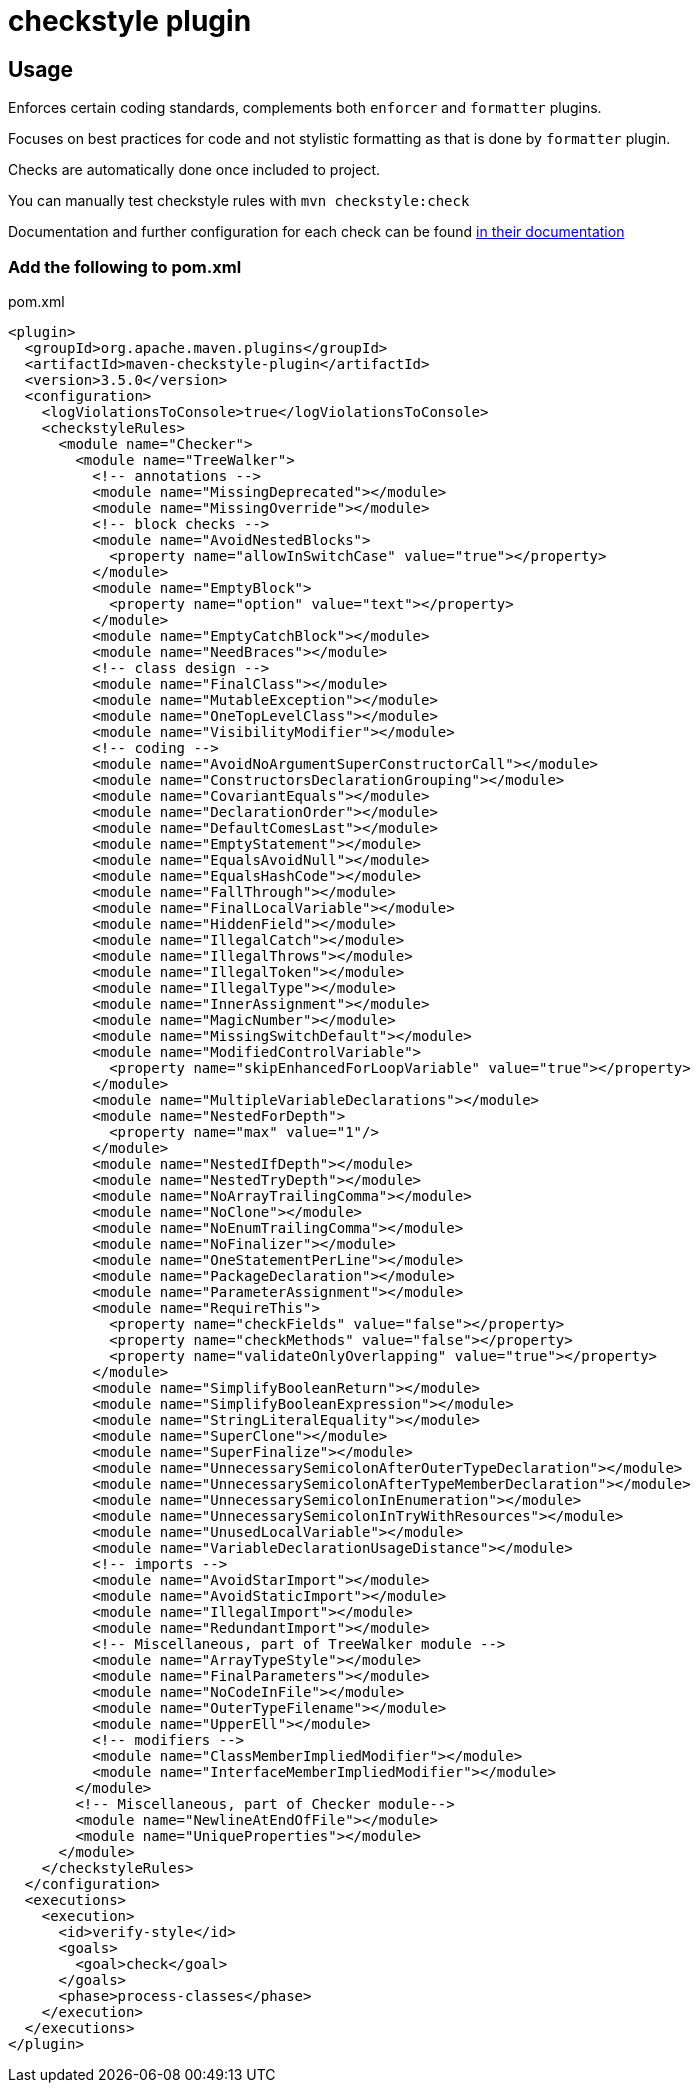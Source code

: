 = checkstyle plugin

== Usage

Enforces certain coding standards, complements both `enforcer` and `formatter` plugins.

Focuses on best practices for code and not stylistic formatting as that is done by `formatter` plugin.

Checks are automatically done once included to project.

You can manually test checkstyle rules with `mvn checkstyle:check`

Documentation and further configuration for each check can be found https://checkstyle.org/checks.html[in their documentation]

=== Add the following to pom.xml

.pom.xml
[source,xml]
----
<plugin>
  <groupId>org.apache.maven.plugins</groupId>
  <artifactId>maven-checkstyle-plugin</artifactId>
  <version>3.5.0</version>
  <configuration>
    <logViolationsToConsole>true</logViolationsToConsole>
    <checkstyleRules>
      <module name="Checker">
        <module name="TreeWalker">
          <!-- annotations -->
          <module name="MissingDeprecated"></module>
          <module name="MissingOverride"></module>
          <!-- block checks -->
          <module name="AvoidNestedBlocks">
            <property name="allowInSwitchCase" value="true"></property>
          </module>
          <module name="EmptyBlock">
            <property name="option" value="text"></property>
          </module>
          <module name="EmptyCatchBlock"></module>
          <module name="NeedBraces"></module>
          <!-- class design -->
          <module name="FinalClass"></module>
          <module name="MutableException"></module>
          <module name="OneTopLevelClass"></module>
          <module name="VisibilityModifier"></module>
          <!-- coding -->
          <module name="AvoidNoArgumentSuperConstructorCall"></module>
          <module name="ConstructorsDeclarationGrouping"></module>
          <module name="CovariantEquals"></module>
          <module name="DeclarationOrder"></module>
          <module name="DefaultComesLast"></module>
          <module name="EmptyStatement"></module>
          <module name="EqualsAvoidNull"></module>
          <module name="EqualsHashCode"></module>
          <module name="FallThrough"></module>
          <module name="FinalLocalVariable"></module>
          <module name="HiddenField"></module>
          <module name="IllegalCatch"></module>
          <module name="IllegalThrows"></module>
          <module name="IllegalToken"></module>
          <module name="IllegalType"></module>
          <module name="InnerAssignment"></module>
          <module name="MagicNumber"></module>
          <module name="MissingSwitchDefault"></module>
          <module name="ModifiedControlVariable">
            <property name="skipEnhancedForLoopVariable" value="true"></property>
          </module>
          <module name="MultipleVariableDeclarations"></module>
          <module name="NestedForDepth">
            <property name="max" value="1"/>
          </module>
          <module name="NestedIfDepth"></module>
          <module name="NestedTryDepth"></module>
          <module name="NoArrayTrailingComma"></module>
          <module name="NoClone"></module>
          <module name="NoEnumTrailingComma"></module>
          <module name="NoFinalizer"></module>
          <module name="OneStatementPerLine"></module>
          <module name="PackageDeclaration"></module>
          <module name="ParameterAssignment"></module>
          <module name="RequireThis">
            <property name="checkFields" value="false"></property>
            <property name="checkMethods" value="false"></property>
            <property name="validateOnlyOverlapping" value="true"></property>
          </module>
          <module name="SimplifyBooleanReturn"></module>
          <module name="SimplifyBooleanExpression"></module>
          <module name="StringLiteralEquality"></module>
          <module name="SuperClone"></module>
          <module name="SuperFinalize"></module>
          <module name="UnnecessarySemicolonAfterOuterTypeDeclaration"></module>
          <module name="UnnecessarySemicolonAfterTypeMemberDeclaration"></module>
          <module name="UnnecessarySemicolonInEnumeration"></module>
          <module name="UnnecessarySemicolonInTryWithResources"></module>
          <module name="UnusedLocalVariable"></module>
          <module name="VariableDeclarationUsageDistance"></module>
          <!-- imports -->
          <module name="AvoidStarImport"></module>
          <module name="AvoidStaticImport"></module>
          <module name="IllegalImport"></module>
          <module name="RedundantImport"></module>
          <!-- Miscellaneous, part of TreeWalker module -->
          <module name="ArrayTypeStyle"></module>
          <module name="FinalParameters"></module>
          <module name="NoCodeInFile"></module>
          <module name="OuterTypeFilename"></module>
          <module name="UpperEll"></module>
          <!-- modifiers -->
          <module name="ClassMemberImpliedModifier"></module>
          <module name="InterfaceMemberImpliedModifier"></module>
        </module>
        <!-- Miscellaneous, part of Checker module-->
        <module name="NewlineAtEndOfFile"></module>
        <module name="UniqueProperties"></module>
      </module>
    </checkstyleRules>
  </configuration>
  <executions>
    <execution>
      <id>verify-style</id>
      <goals>
        <goal>check</goal>
      </goals>
      <phase>process-classes</phase>
    </execution>
  </executions>
</plugin>
----
